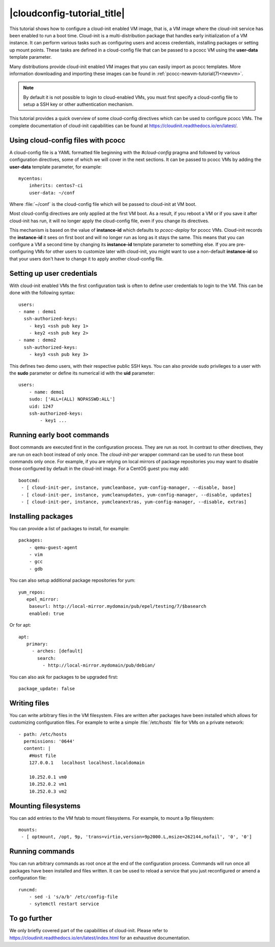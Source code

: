 |cloudconfig-tutorial_title|
============================
.. _configvm:

This tutorial shows how to configure a cloud-init enabled VM image, that is, a VM image where the cloud-init service has been enabled to run a boot time. Cloud-init is a multi-distribution package that handles early initialization of a VM instance. It can perform various tasks such as configuring users and access credentials, installing packages or setting up mount points. These tasks are defined in a cloud-config file that can be passed to a pcocc VM using the **user-data** template parameter.

Many distributions provide cloud-init enabled VM images that you can easily import as pcocc templates. More information downloading and importing these images can be found in :ref:`pcocc-newvm-tutorial(7)<newvm>`.

.. note::
    By default it is not possible to login to cloud-enabled VMs, you must first specify a cloud-config file to setup a SSH key or other authentication mechanism.

This tutorial provides a quick overview of some cloud-config directives which can be used to configure pcocc VMs. The complete documentation of cloud-init capabilities can be found at https://cloudinit.readthedocs.io/en/latest/.


Using cloud-config files with pcocc
***********************************

A cloud-config file is a YAML formatted file beginning with the *#cloud-config* pragma and followed by various configuration directives, some of which we will cover in the next sections. It can be passed to pcocc VMs by adding the **user-data** template parameter, for example::

    mycentos:
        inherits: centos7-ci
        user-data: ~/conf

Where :file:`~/conf` is the cloud-config file which will be passed to cloud-init at VM boot.

Most cloud-config directives are only applied at the first VM boot. As a result, if you reboot a VM or if you save it after cloud-init has run, it will no longer apply the cloud-config file, even if you change its directives.

This mechanism is based on the value of **instance-id** which defaults to *pcocc-deploy* for pcocc VMs. Cloud-init records the **instance-id** it sees on first boot and will no longer run as long as it stays the same. This means that you can configure a VM a second time by changing its **instance-id** template parameter to something else. If you are pre-configuring VMs for other users to customize later with cloud-init, you might want to use a non-default **instance-id** so that your users don't have to change it to apply another cloud-config file.


Setting up user credentials
***************************

With cloud-init enabled VMs the first configuration task is often to define user credentials to login to the VM. This can be done with the following syntax::

    users:
    - name : demo1
      ssh-authorized-keys:
        - key1 <ssh pub key 1>
        - key2 <ssh pub key 2>
    - name : demo2
      ssh-authorized-keys:
        - key3 <ssh pub key 3>

This defines two demo users, with their respective public SSH keys. You can also provide sudo privileges to a user with the **sudo** parameter or define its numerical id with the **uid** parameter::

    users:
        - name: demo1
        sudo: ['ALL=(ALL) NOPASSWD:ALL']
        uid: 1247
        ssh-authorized-keys:
            - key1 ...

Running early boot commands
***************************

Boot commands are executed first in the configuration process. They are run as root. In contrast to other directives, they are run on each boot instead of only once. The *cloud-init-per* wrapper command can be used to run these boot commands only once. For example, if you are relying on local mirrors of package repositories you may want to disable those configured by default in the cloud-init image. For a CentOS guest you may add::

  bootcmd:
   - [ cloud-init-per, instance, yumcleanbase, yum-config-manager, --disable, base]
   - [ cloud-init-per, instance, yumcleanupdates, yum-config-manager, --disable, updates]
   - [ cloud-init-per, instance, yumcleanextras, yum-config-manager, --disable, extras]



Installing packages
*******************

You can provide a list of packages to install, for example::

    packages:
        - qemu-guest-agent
        - vim
        - gcc
        - gdb

You can also setup additional package repositories for yum::

    yum_repos:
       epel_mirror:
        baseurl: http://local-mirror.mydomain/pub/epel/testing/7/$basearch
        enabled: true

Or for apt::

   apt:
      primary:
        - arches: [default]
          search:
            - http://local-mirror.mydomain/pub/debian/

You can also ask for packages to be upgraded first::

  package_update: false

Writing files
*************

You can write arbitrary files in the VM filesystem. Files are written after packages have been installed which allows for customizing configuration files. For example to write a simple :file:`/etc/hosts` file for VMs on a private network::

  - path: /etc/hosts
    permissions: '0644'
    content: |
      #Host file
      127.0.0.1   localhost localhost.localdomain

      10.252.0.1 vm0
      10.252.0.2 vm1
      10.252.0.3 vm2

Mounting filesystems
*********************

You can add entries to the VM fstab to mount filesystems. For example, to mount a 9p filesystem::

    mounts:
     - [ optmount, /opt, 9p, 'trans=virtio,version=9p2000.L,msize=262144,nofail', '0', '0']

Running commands
****************

You can run arbitrary commands as root once at the end of the configuration process. Commands will run once all packages have been installed and files written. It can be used to reload a service that you just reconfigured or amend a configuration file::

    runcmd:
        - sed -i 's/a/b' /etc/config-file
        - sytemctl restart service


To go further
*************

We only briefly covered part of the capabilities of cloud-init. Please refer to https://cloudinit.readthedocs.io/en/latest/index.html for an exhaustive documentation.
